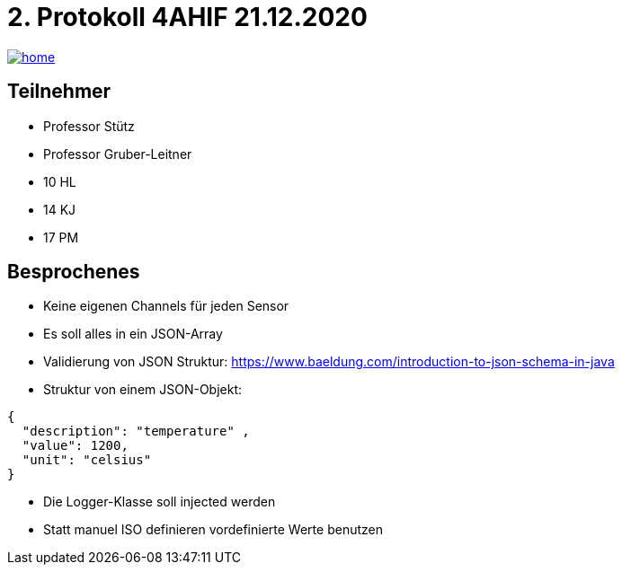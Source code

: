 = 2. Protokoll 4AHIF 21.12.2020

image::./images/home.ico[link="https://htl-leonding-project.github.io/rocketman/"]

== Teilnehmer
- Professor Stütz
- Professor Gruber-Leitner
- 10 HL
- 14 KJ
- 17 PM

== Besprochenes
- Keine eigenen Channels für jeden Sensor
- Es soll alles in ein JSON-Array
- Validierung von JSON Struktur: https://www.baeldung.com/introduction-to-json-schema-in-java
- Struktur von einem JSON-Objekt:
[source,json]
----
{
  "description": "temperature" ,
  "value": 1200,
  "unit": "celsius"
}
----
- Die Logger-Klasse soll injected werden
- Statt manuel ISO definieren vordefinierte Werte benutzen
